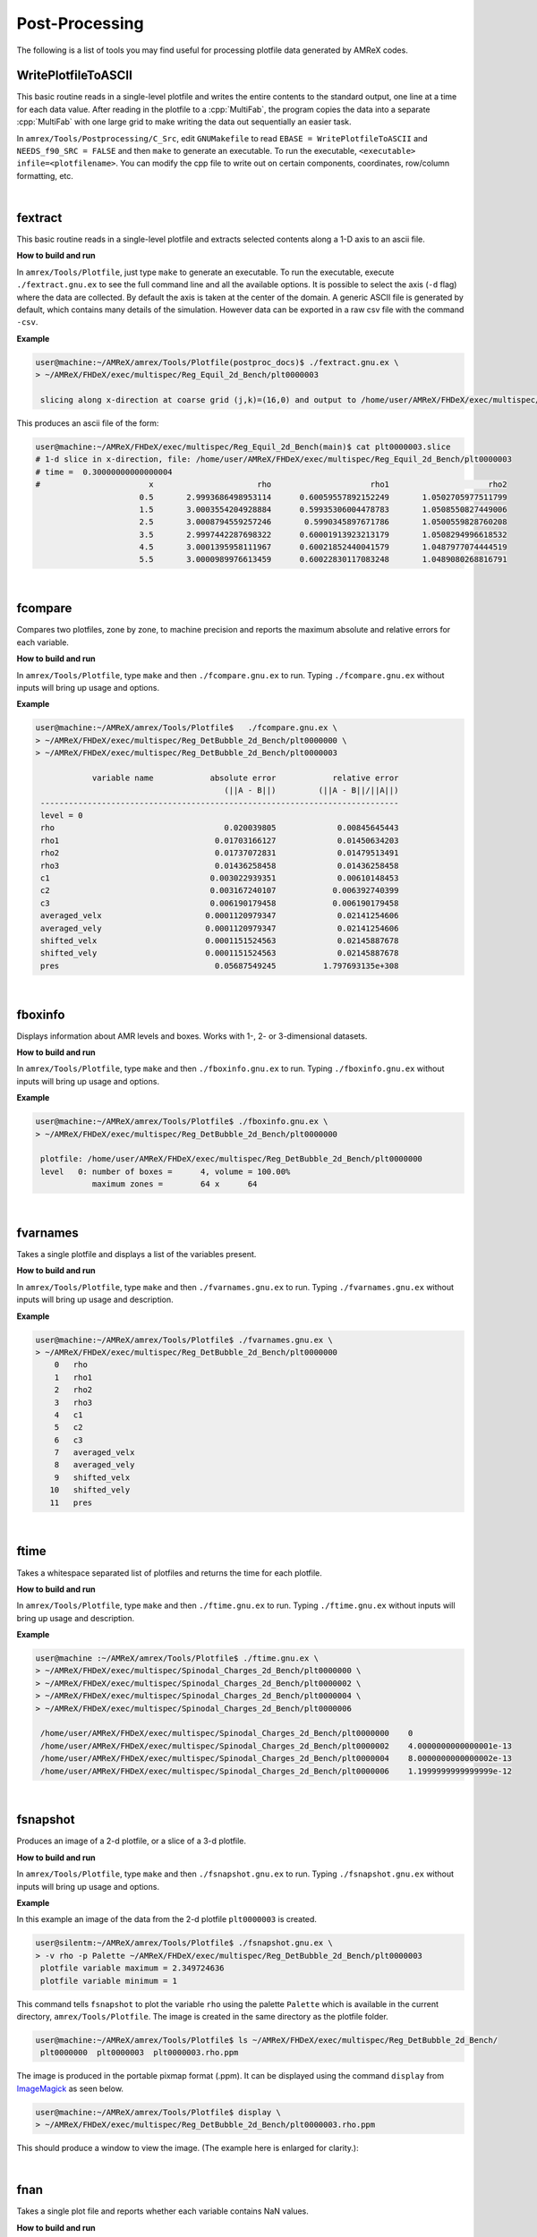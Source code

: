.. role:: cpp(code)
   :language: c++

.. _sec:postprocessing:

Post-Processing
===============

The following is a list of tools you may find useful for processing
plotfile data generated by AMReX codes.


WritePlotfileToASCII
--------------------

This basic routine reads in a single-level plotfile and writes the entire contents
to the standard output, one line at a time for each data value.
After reading in the plotfile to a :cpp:`MultiFab`, the program copies the data
into a separate :cpp:`MultiFab` with one large grid to make writing the data out
sequentially an easier task.

In ``amrex/Tools/Postprocessing/C_Src``, edit ``GNUMakefile`` to read
``EBASE = WritePlotfileToASCII`` and ``NEEDS_f90_SRC = FALSE`` and then ``make``
to generate an executable.  To run the executable, ``<executable> infile=<plotfilename>``.
You can modify the cpp file to write out on certain components, coordinates,
row/column formatting, etc.

|

fextract
--------

This basic routine reads in a single-level plotfile and extracts selected contents
along a 1-D axis to an ascii file.

**How to build and run**

In ``amrex/Tools/Plotfile``, just type  ``make``
to generate an executable.  To run the executable, execute ``./fextract.gnu.ex`` to see the full command line
and all the available options.
It is possible to select the axis (``-d`` flag) where the data are collected. By default the axis is taken at the center of the domain.
A generic ASCII file is generated by default, which contains many details of the simulation. However data can be exported in a raw csv file with the command ``-csv``.

**Example**

.. code-block:: console

    user@machine:~/AMReX/amrex/Tools/Plotfile(postproc_docs)$ ./fextract.gnu.ex \
    > ~/AMReX/FHDeX/exec/multispec/Reg_Equil_2d_Bench/plt0000003

     slicing along x-direction at coarse grid (j,k)=(16,0) and output to /home/user/AMReX/FHDeX/exec/multispec/Reg_Equil_2d_Bench/plt0000003.slice

This produces an ascii file of the form:

.. code-block::

    user@machine:~/AMReX/FHDeX/exec/multispec/Reg_Equil_2d_Bench(main)$ cat plt0000003.slice
    # 1-d slice in x-direction, file: /home/user/AMReX/FHDeX/exec/multispec/Reg_Equil_2d_Bench/plt0000003
    # time =  0.30000000000000004
    #                       x                      rho                     rho1                     rho2
                          0.5       2.9993686498953114      0.60059557892152249       1.0502705977511799
                          1.5       3.0003554204928884      0.59935306004478783       1.0508550827449006
                          2.5       3.0008794559257246       0.5990345897671786       1.0500559828760208
                          3.5       2.9997442287698322      0.60001913923213179       1.0508294996618532
                          4.5       3.0001395958111967      0.60021852440041579       1.0487977074444519
                          5.5       3.0000989976613459      0.60022830117083248       1.0489080268816791

|

fcompare
--------

Compares two plotfiles, zone by zone, to machine precision
and reports the maximum absolute and relative errors for each
variable.

**How to build and run**

In ``amrex/Tools/Plotfile``, type ``make`` and then ``./fcompare.gnu.ex`` to run.
Typing ``./fcompare.gnu.ex`` without inputs will bring up usage and options.


**Example**

.. code-block:: console

    user@machine:~/AMReX/amrex/Tools/Plotfile$   ./fcompare.gnu.ex \
    > ~/AMReX/FHDeX/exec/multispec/Reg_DetBubble_2d_Bench/plt0000000 \
    > ~/AMReX/FHDeX/exec/multispec/Reg_DetBubble_2d_Bench/plt0000003

                variable name            absolute error            relative error
                                            (||A - B||)         (||A - B||/||A||)
     ----------------------------------------------------------------------------
     level = 0
     rho                                    0.020039805             0.00845645443
     rho1                                 0.01703166127             0.01450634203
     rho2                                 0.01737072831             0.01479513491
     rho3                                 0.01436258458             0.01436258458
     c1                                  0.003022939351             0.00610148453
     c2                                  0.003167240107            0.006392740399
     c3                                  0.006190179458            0.006190179458
     averaged_velx                      0.0001120979347             0.02141254606
     averaged_vely                      0.0001120979347             0.02141254606
     shifted_velx                       0.0001151524563             0.02145887678
     shifted_vely                       0.0001151524563             0.02145887678
     pres                                 0.05687549245          1.797693135e+308

|

fboxinfo
--------

Displays information about AMR levels and boxes. Works with
1-, 2- or 3-dimensional datasets.

**How to build and run**

In ``amrex/Tools/Plotfile``, type ``make`` and then ``./fboxinfo.gnu.ex`` to run.
Typing ``./fboxinfo.gnu.ex`` without inputs will bring up usage and options.

**Example**

.. code-block:: console

    user@machine:~/AMReX/amrex/Tools/Plotfile$ ./fboxinfo.gnu.ex \
    > ~/AMReX/FHDeX/exec/multispec/Reg_DetBubble_2d_Bench/plt0000000

     plotfile: /home/user/AMReX/FHDeX/exec/multispec/Reg_DetBubble_2d_Bench/plt0000000
     level   0: number of boxes =      4, volume = 100.00%
                maximum zones =        64 x      64

|

fvarnames
---------

Takes a single plotfile and displays a list of the variables present.

**How to build and run**

In ``amrex/Tools/Plotfile``, type ``make`` and then ``./fvarnames.gnu.ex`` to run.
Typing ``./fvarnames.gnu.ex`` without inputs will bring up usage and description.

**Example**

.. code-block:: console

    user@machine:~/AMReX/amrex/Tools/Plotfile$ ./fvarnames.gnu.ex \
    > ~/AMReX/FHDeX/exec/multispec/Reg_DetBubble_2d_Bench/plt0000000
        0   rho
        1   rho1
        2   rho2
        3   rho3
        4   c1
        5   c2
        6   c3
        7   averaged_velx
        8   averaged_vely
        9   shifted_velx
       10   shifted_vely
       11   pres

|

ftime
-----

Takes a whitespace separated list of plotfiles and returns the time
for each plotfile.

**How to build and run**

In ``amrex/Tools/Plotfile``, type ``make`` and then ``./ftime.gnu.ex`` to run.
Typing ``./ftime.gnu.ex`` without inputs will bring up usage and description.

**Example**

.. code-block:: console

    user@machine :~/AMReX/amrex/Tools/Plotfile$ ./ftime.gnu.ex \
    > ~/AMReX/FHDeX/exec/multispec/Spinodal_Charges_2d_Bench/plt0000000 \
    > ~/AMReX/FHDeX/exec/multispec/Spinodal_Charges_2d_Bench/plt0000002 \
    > ~/AMReX/FHDeX/exec/multispec/Spinodal_Charges_2d_Bench/plt0000004 \
    > ~/AMReX/FHDeX/exec/multispec/Spinodal_Charges_2d_Bench/plt0000006

     /home/user/AMReX/FHDeX/exec/multispec/Spinodal_Charges_2d_Bench/plt0000000    0
     /home/user/AMReX/FHDeX/exec/multispec/Spinodal_Charges_2d_Bench/plt0000002    4.0000000000000001e-13
     /home/user/AMReX/FHDeX/exec/multispec/Spinodal_Charges_2d_Bench/plt0000004    8.0000000000000002e-13
     /home/user/AMReX/FHDeX/exec/multispec/Spinodal_Charges_2d_Bench/plt0000006    1.1999999999999999e-12

|

fsnapshot
---------

Produces an image of a 2-d plotfile, or a slice of a 3-d plotfile.

**How to build and run**

In ``amrex/Tools/Plotfile``, type ``make`` and then ``./fsnapshot.gnu.ex`` to run.
Typing ``./fsnapshot.gnu.ex`` without inputs will bring up usage and options.

**Example**

In this example an image of the data from the 2-d plotfile ``plt0000003`` is created.

.. code-block:: console

    user@silentm:~/AMReX/amrex/Tools/Plotfile$ ./fsnapshot.gnu.ex \
    > -v rho -p Palette ~/AMReX/FHDeX/exec/multispec/Reg_DetBubble_2d_Bench/plt0000003
     plotfile variable maximum = 2.349724636
     plotfile variable minimum = 1

This command tells ``fsnapshot`` to plot the variable ``rho`` using the palette
``Palette`` which is available in the current directory, ``amrex/Tools/Plotfile``.
The image is created in the same directory as the plotfile folder.

.. code-block:: console


    user@machine:~/AMReX/amrex/Tools/Plotfile$ ls ~/AMReX/FHDeX/exec/multispec/Reg_DetBubble_2d_Bench/
     plt0000000  plt0000003  plt0000003.rho.ppm

The image is produced in the portable pixmap format (.ppm). It can be displayed using
the command ``display`` from `ImageMagick`_ as seen below.

.. _`ImageMagick`: https://imagemagick.org/index.php

.. code-block:: console

    user@machine:~/AMReX/amrex/Tools/Plotfile$ display \
    > ~/AMReX/FHDeX/exec/multispec/Reg_DetBubble_2d_Bench/plt0000003.rho.ppm

This should produce a window to view the image. (The example here is enlarged for clarity.):

.. image:: figs/ex_fsnapshot_resize.png


|

fnan
----

Takes a single plot file and reports whether each variable contains
NaN values.

**How to build and run**

In ``amrex/Tools/Plotfile``, type ``make`` and then ``./fnan.gnu.ex`` to run.
Typing ``./fnan.gnu.ex`` without inputs will bring up usage and description.

**Example**

.. code-block:: console

    user@machine:~/AMReX/amrex/Tools/Plotfile$ ./fnan.gnu.ex \
    > ~/AMReX/FHDeX/exec/multispec/Reg_DetBubble_2d_Bench/plt0000003
     rho           : clean
     rho1          : clean
     rho2          : clean
     rho3          : clean
     c1            : clean
     c2            : clean
     c3            : clean
     averaged_velx : clean
     averaged_vely : clean
     shifted_velx  : clean
     shifted_vely  : clean
     pres          : clean

In this example, there were no NaN values found in the variable data.

|

fextrema
--------

Report the extrema (min/max) for each variable in a plotfile.

**How to build and run**

In ``amrex/Tools/Plotfile``, type ``make`` and then ``./fextrema.gnu.ex`` to run.
Typing ``./fextrema.gnu.ex`` without inputs will bring up usage and options.

**Example**

.. code-block:: console

    user@:~/AMReX/amrex/Tools/Plotfile(postproc_docs)$ ./fextrema.gnu.ex \
    > ~/AMReX/FHDeX/exec/multispec/Reg_DetBubble_2d_Bench/plt0000000 \
    > ~/AMReX/FHDeX/exec/multispec/Reg_DetBubble_2d_Bench/plt0000003
    #                   time |rho                                         |rho1                                        |rho2                                        |rho3                                        |c1                                          |c2                                          |c3                                          |averaged_velx                               |averaged_vely                               |shifted_velx                                |shifted_vely                                |pres                                        |
    #                        |         min                   max          |         min                   max          |         min                   max          |         min                   max          |         min                   max          |         min                   max          |         min                   max          |         min                   max          |         min                   max          |         min                   max          |         min                   max          |         min                   max          |
                          0                       1          2.369764441         8.277319027e-17          1.174083806         8.277319027e-17          1.174083806           0.02159682815                    1         8.277319027e-17         0.4954432542         8.277319027e-17         0.4954432542          0.009113491527                    1         -0.005235152063       0.005235152063         -0.005235152063       0.005235152063         -0.005366192156       0.005366192156         -0.005366192156       0.005366192156                       0                    0
                       0.03                       1          2.349724636         8.277319027e-17          1.157052145         8.277319027e-17          1.156713078           0.03595941273                    1         8.277319027e-17         0.4924203149         8.277319027e-17         0.4922760141           0.01530367099                    1         -0.005172583789       0.005172583789         -0.005172583789       0.005172583789         -0.005287367803       0.005287367803         -0.005287367803       0.005287367803         -0.004924487345        0.05687549245


faverage
--------

Compute the lateral average of a variable in a plotfile, with optional
density weighting.  For 2-d, a profile :math:`f(y)` is returned where
the average was done over :math:`x`.  For 3-d, a profile :math:`f(z)`
is returned where the average was done over :math:`x` and :math:`y`.

**How to build and run**

In ``amrex/Tools/Plotfile``, type ``make programs=faverage`` and then ``./faverage.gnu.ex`` to run.
Typing ``./faverage.gnu.ex`` without inputs will bring up usage and options.

**Example**

.. code-block:: console

    user@:~/AMReX/amrex/Tools/Plotfile$ ./faverage.gnu.ex -v density plt0000000

will compute the average density as a function of height, outputting a data file
``plt0000000.slice``.

fgradient
---------

Compute the gradient of variables in a plotfile.

**How to build and run**

In ``amrex/Tools/Plotfile``, type ``make programs=fgradient`` and then ``./fgradient.gnu.ex`` to run.
Typing ``./fgradient.gnu.ex`` without inputs will bring up usage and options.

**Example**

.. code-block:: console

    user@:~/AMReX/amrex/Tools/Plotfile$ ./fgradient.gnu.ex -v density plt0000000

will compute the gradient of density as a function of height, outputting a
new plotfile ``grad.plt0000000``.

